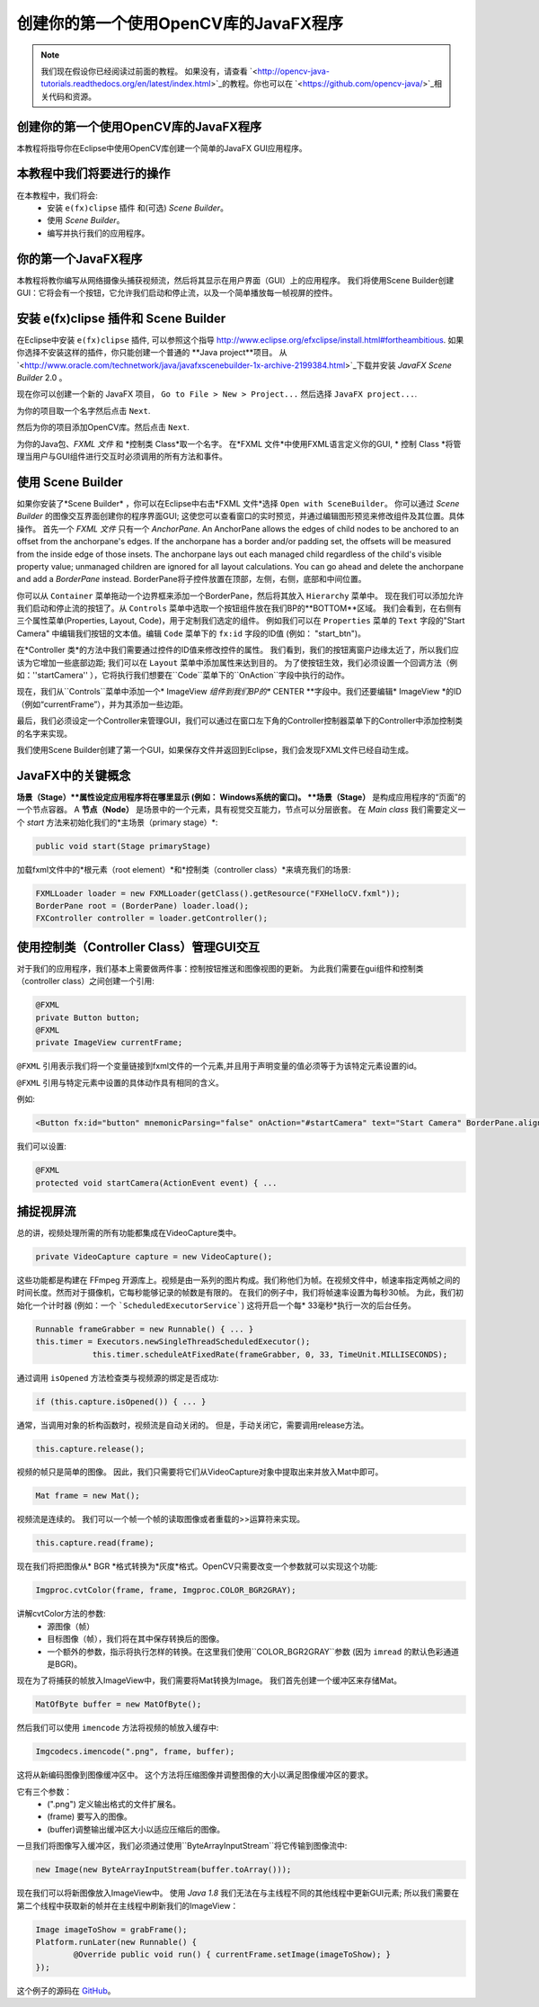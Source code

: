 =========================================
创建你的第一个使用OpenCV库的JavaFX程序
=========================================

.. note:: 我们现在假设你已经阅读过前面的教程。 如果没有，请查看 `<http://opencv-java-tutorials.readthedocs.org/en/latest/index.html>`_的教程。你也可以在 `<https://github.com/opencv-java/>`_相关代码和资源。

创建你的第一个使用OpenCV库的JavaFX程序
--------------------------------
本教程将指导你在Eclipse中使用OpenCV库创建一个简单的JavaFX GUI应用程序。

本教程中我们将要进行的操作
--------------------------------
在本教程中，我们将会:
 * 安装 ``e(fx)clipse`` 插件 和(可选) *Scene Builder*。
 * 使用 *Scene Builder*。
 * 编写并执行我们的应用程序。

你的第一个JavaFX程序
--------------------------------
本教程将教你编写从网络摄像头捕获视频流，然后将其显示在用户界面（GUI）上的应用程序。 我们将使用Scene Builder创建GUI：它将会有一个按钮，它允许我们启动和停止流，以及一个简单播放每一帧视屏的控件。

安装 e(fx)clipse 插件和 Scene Builder
-----------------------------------------------
在Eclipse中安装 ``e(fx)clipse`` 插件, 可以参照这个指导 `<http://www.eclipse.org/efxclipse/install.html#fortheambitious>`_.
如果你选择不安装这样的插件，你只能创建一个普通的 **Java project**项目。
从 `<http://www.oracle.com/technetwork/java/javafxscenebuilder-1x-archive-2199384.html>`_下载并安装 *JavaFX Scene Builder* 2.0 。

现在你可以创建一个新的 JavaFX 项目， ``Go to File > New > Project...`` 然后选择 ``JavaFX project...``.

.. image:: _static/03-00.png

为你的项目取一个名字然后点击 ``Next``.

.. image:: _static/03-01.png

然后为你的项目添加OpenCV库。然后点击 ``Next``.

.. image:: _static/03-02.png

为你的Java包、*FXML 文件* 和 *控制类 Class*取一个名字。
在*FXML 文件*中使用FXML语言定义你的GUI, * 控制 Class *将管理当用户与GUI组件进行交互时必须调用的所有方法和事件。

.. image:: _static/03-03.png

使用 Scene Builder
--------------------------
如果你安装了*Scene Builder* ，你可以在Eclipse中右击*FXML 文件*选择 ``Open with SceneBuilder``。
你可以通过 *Scene Builder* 的图像交互界面创建你的程序界面GUI; 这使您可以查看窗口的实时预览，并通过编辑图形预览来修改组件及其位置。具体操作。
首先一个 *FXML 文件* 只有一个 *AnchorPane*.
An AnchorPane allows the edges of child nodes to be anchored to an offset from the anchorpane's edges. If the anchorpane has a border and/or padding set, the offsets will be measured from the inside edge of those insets.
The anchorpane lays out each managed child regardless of the child's visible property value; unmanaged children are ignored for all layout calculations.
You can go ahead and delete the anchorpane and add a *BorderPane* instead.
BorderPane将子控件放置在顶部，左侧，右侧，底部和中间位置。

.. image:: _static/03-04.png

你可以从 ``Container`` 菜单拖动一个边界框来添加一个BorderPane，然后将其放入 ``Hierarchy`` 菜单中。
现在我们可以添加允许我们启动和停止流的按钮了。从 ``Controls`` 菜单中选取一个按钮组件放在我们BP的**BOTTOM**区域。
我们会看到，在右侧有三个属性菜单(Properties, Layout, Code)，用于定制我们选定的组件。
例如我们可以在 ``Properties`` 菜单的 ``Text`` 字段的"Start Camera" 中编辑我们按钮的文本值。编辑 ``Code`` 菜单下的 ``fx:id`` 字段的ID值 (例如： "start_btn")。

.. image:: _static/03-05.png

.. image:: _static/03-06.png

在*Controller 类*的方法中我们需要通过控件的ID值来修改控件的属性。
我们看到，我们的按钮离窗户边缘太近了，所以我们应该为它增加一些底部边距; 我们可以在 ``Layout`` 菜单中添加属性来达到目的。
为了使按钮生效，我们必须设置一个回调方法（例如：''startCamera'' ），它将执行我们想要在``Code``菜单下的``OnAction``字段中执行的动作。

.. image:: _static/03-07.png

现在，我们从``Controls``菜单中添加一个* ImageView *组件到我们BP的** CENTER **字段中。我们还要编辑* ImageView *的ID（例如“currentFrame”），并为其添加一些边距。

.. image:: _static/03-08.png

最后，我们必须设定一个Controller来管理GUI，我们可以通过在窗口左下角的Controller控制器菜单下的Controller中添加控制类的名字来实现。

我们使用Scene Builder创建了第一个GUI，如果保存文件并返回到Eclipse，我们会发现FXML文件已经自动生成。

JavaFX中的关键概念
----------------------
**场景（Stage）**属性设定应用程序将在哪里显示 (例如： Windows系统的窗口)。
**场景（Stage）** 是构成应用程序的“页面”的一个节点容器。
A **节点（Node）** 是场景中的一个元素，具有视觉交互能力，节点可以分层嵌套。
在 *Main class* 我们需要定义一个 *start* 方法来初始化我们的*主场景（primary stage）*:

.. code-block:: java

    public void start(Stage primaryStage)

加载fxml文件中的*根元素（root element）*和*控制类（controller class）*来填充我们的场景:

.. code-block:: java

    FXMLLoader loader = new FXMLLoader(getClass().getResource("FXHelloCV.fxml"));
    BorderPane root = (BorderPane) loader.load();
    FXController controller = loader.getController();

使用控制类（Controller Class）管理GUI交互
---------------------------------------------------
对于我们的应用程序，我们基本上需要做两件事：控制按钮推送和图像视图的更新。
为此我们需要在gui组件和控制类（controller class）之间创建一个引用:

.. code-block:: java

    @FXML
    private Button button;
    @FXML
    private ImageView currentFrame;

``@FXML`` 引用表示我们将一个变量链接到fxml文件的一个元素,并且用于声明变量的值必须等于为该特定元素设置的id。

``@FXML`` 引用与特定元素中设置的具体动作具有相同的含义。

例如:

.. code-block:: xml

    <Button fx:id="button" mnemonicParsing="false" onAction="#startCamera" text="Start Camera" BorderPane.alignment="CENTER">

我们可以设置:

.. code-block:: java

    @FXML
    protected void startCamera(ActionEvent event) { ...

捕捉视屏流
---------------
总的讲，视频处理所需的所有功能都集成在VideoCapture类中。

.. code-block:: java

    private VideoCapture capture = new VideoCapture();

这些功能都是构建在 FFmpeg 开源库上。视频是由一系列的图片构成。我们称他们为帧。在视频文件中，帧速率指定两帧之间的时间长度。然而对于摄像机，它每秒能够记录的帧数是有限的。
在我们的例子中，我们将帧速率设置为每秒30帧。 为此，我们初始化一个计时器 (例如：一个 ```ScheduledExecutorService```) 这将开启一个每* 33毫秒*执行一次的后台任务。

.. code-block:: java

    Runnable frameGrabber = new Runnable() { ... }
    this.timer = Executors.newSingleThreadScheduledExecutor();
		this.timer.scheduleAtFixedRate(frameGrabber, 0, 33, TimeUnit.MILLISECONDS);

通过调用 ``isOpened`` 方法检查类与视频源的绑定是否成功:

.. code-block:: java

    if (this.capture.isOpened()) { ... }

通常，当调用对象的析构函数时，视频流是自动关闭的。 但是，手动关闭它，需要调用release方法。

.. code-block:: java

    this.capture.release();

视频的帧只是简单的图像。 因此，我们只需要将它们从VideoCapture对象中提取出来并放入Mat中即可。

.. code-block:: java

    Mat frame = new Mat();

视频流是连续的。 我们可以一个帧一个帧的读取图像或者重载的>>运算符来实现。

.. code-block:: java

    this.capture.read(frame);

现在我们将把图像从* BGR *格式转换为*灰度*格式。OpenCV只需要改变一个参数就可以实现这个功能:

.. code-block:: java

    Imgproc.cvtColor(frame, frame, Imgproc.COLOR_BGR2GRAY);

讲解cvtColor方法的参数:
 - 源图像（帧）
 - 目标图像（帧），我们将在其中保存转换后的图像。
 - 一个额外的参数，指示将执行怎样的转换。在这里我们使用``COLOR_BGR2GRAY``参数 (因为 ``imread`` 的默认色彩通道是BGR)。

现在为了将捕获的帧放入ImageView中，我们需要将Mat转换为Image。
我们首先创建一个缓冲区来存储Mat。

.. code-block:: java

    MatOfByte buffer = new MatOfByte();

然后我们可以使用 ``imencode`` 方法将视频的帧放入缓存中:

.. code-block:: java

    Imgcodecs.imencode(".png", frame, buffer);

这将从新编码图像到图像缓冲区中。 这个方法将压缩图像并调整图像的大小以满足图像缓冲区的要求。

.. 注意:: ``imencode`` 返回的是将图像编码为字节数组组成的单行矩阵 ``CV_8UC1`` 。

它有三个参数：
 - (".png") 定义输出格式的文件扩展名。
 - (frame) 要写入的图像。
 - (buffer)调整输出缓冲区大小以适应压缩后的图像。

一旦我们将图像写入缓冲区，我们必须通过使用``ByteArrayInputStream``将它传输到图像流中:

.. code-block:: java

    new Image(new ByteArrayInputStream(buffer.toArray()));

现在我们可以将新图像放入ImageView中。
使用 *Java 1.8* 我们无法在与主线程不同的其他线程中更新GUI元素; 所以我们需要在第二个线程中获取新的帧并在主线程中刷新我们的ImageView：

.. code-block:: java

    Image imageToShow = grabFrame();
    Platform.runLater(new Runnable() {
	    @Override public void run() { currentFrame.setImage(imageToShow); }
    });

.. image:: _static/03-09.png

这个例子的源码在 `GitHub <https://github.com/opencv-java/getting-started/blob/master/FXHelloCV/>`_。
